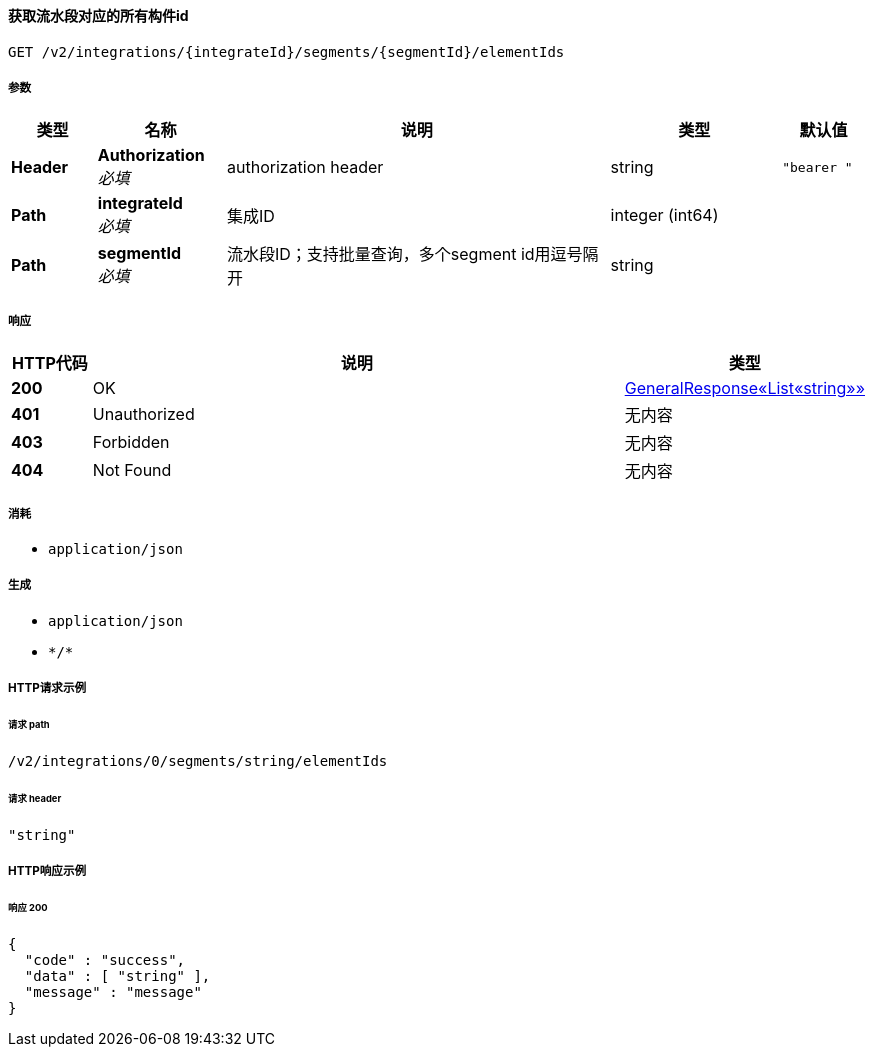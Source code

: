 
[[_getelementidsusingget_2]]
==== 获取流水段对应的所有构件id
....
GET /v2/integrations/{integrateId}/segments/{segmentId}/elementIds
....


===== 参数

[options="header", cols=".^2a,.^3a,.^9a,.^4a,.^2a"]
|===
|类型|名称|说明|类型|默认值
|**Header**|**Authorization** +
__必填__|authorization header|string|`"bearer "`
|**Path**|**integrateId** +
__必填__|集成ID|integer (int64)|
|**Path**|**segmentId** +
__必填__|流水段ID；支持批量查询，多个segment id用逗号隔开|string|
|===


===== 响应

[options="header", cols=".^2a,.^14a,.^4a"]
|===
|HTTP代码|说明|类型
|**200**|OK|<<_b7a6801347ba67e2d44fc352edeec0ba,GeneralResponse«List«string»»>>
|**401**|Unauthorized|无内容
|**403**|Forbidden|无内容
|**404**|Not Found|无内容
|===


===== 消耗

* `application/json`


===== 生成

* `application/json`
* `\*/*`


===== HTTP请求示例

====== 请求 path
----
/v2/integrations/0/segments/string/elementIds
----


====== 请求 header
[source,json]
----
"string"
----


===== HTTP响应示例

====== 响应 200
[source,json]
----
{
  "code" : "success",
  "data" : [ "string" ],
  "message" : "message"
}
----



